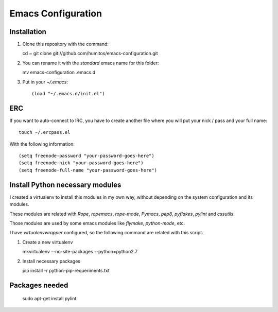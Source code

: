===================
Emacs Configuration
===================

Installation
-----------

#. Clone this repository with the command::

   cd ~
   git clone git://github.com/humitos/emacs-configuration.git

#. You can rename it with the `standard` emacs name for this folder::

   mv emacs-configuration .emacs.d

#. Put in your `~/.emacs`::

   (load "~/.emacs.d/init.el")


ERC
---

If you want to auto-connect to IRC, you have to create another file
where you will put your nick / pass and your full name::

      touch ~/.ercpass.el

With the following information::

     (setq freenode-password "your-password-goes-here")
     (setq freenode-nick "your-password-goes-here")
     (setq freenode-full-name "your-password-goes-here")


Install Python necessary modules
--------------------------------

I created a virtualenv to install this modules in my own way, without
depending on the system configuration and its modules.

These modules are related with `Rope`, `ropemacs`, `rope-mode`,
`Pymacs`, `pep8`, `pyflakes`, `pylint` and `cssutils`.

Those modules are used by some emacs modules like `flymake`,
`python-mode`, etc.

I have `virtualenvwrapper` configured, so the following command are
related with this script.

#. Create a new virtualenv

   mkvirtualenv --no-site-packages --python=python2.7

#. Install necessary packages

   pip install -r python-pip-requeriments.txt


Packages needed
---------------

   sudo apt-get install pylint
